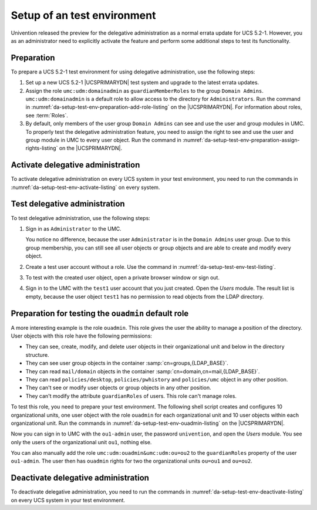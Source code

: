 .. SPDX-FileCopyrightText: 2025 Univention GmbH
..
.. SPDX-License-Identifier: AGPL-3.0-only

.. _da-setup-test-env:

****************************
Setup of an test environment
****************************

Univention released the preview for the delegative administration as a normal errata update for UCS 5.2-1.
However, you as an administrator need to explicitly activate the feature
and perform some additional steps to test its functionality.

.. _da-setup-test-env-preparation:

Preparation
===========

To prepare a UCS 5.2-1 test environment for using delegative administration,
use the following steps:

#. Set up a new UCS 5.2-1 |UCSPRIMARYDN| test system
   and upgrade to the latest errata updates.

#. Assign the role ``umc:udm:domainadmin`` as ``guardianMemberRoles`` to the group ``Domain Admins``.
   ``umc:udm:domainadmin`` is a default role to allow access to the directory for ``Administrators``.
   Run the command in :numref:`da-setup-test-env-preparation-add-role-listing` on the |UCSPRIMARYDN|.
   For information about roles, see :term:`Roles`.

   .. code-block:: console
      :caption: Assign ``umc:udm:domainadmin`` as default role for the Domain Admins group
      :name: da-setup-test-env-preparation-add-role-listing

      $ udm groups/group modify \
         --dn "cn=Domain Admins,cn=groups,$(ucr get ldap/base)" \
         --append guardianMemberRoles="umc:udm:domainadmin"

#. By default,
   only members of the user group ``Domain Admins`` can see and use the user and group modules in UMC.
   To properly test the delegative administration feature,
   you need to assign the right
   to see and use the user and group module in UMC
   to every user object.
   Run the command in :numref:`da-setup-test-env-preparation-assign-rights-listing` on the |UCSPRIMARYDN|.

   .. code-block:: console
      :caption: Assign the right to see the users and group modules in UMC to every user object
      :name: da-setup-test-env-preparation-assign-rights-listing

      $ udm policies/umc modify \
          --dn "cn=default-umc-users,cn=UMC,cn=policies,$(ucr get ldap/base)" \
          --append allow="cn=udm-groups,cn=operations,cn=UMC,cn=univention,$(ucr get ldap/base)" \
          --append allow="cn=udm-users,cn=operations,cn=UMC,cn=univention,$(ucr get ldap/base)" \
          --append allow="cn=udm-syntax,cn=operations,cn=UMC,cn=univention,$(ucr get ldap/base)"

.. _da-setup-test-env-activate:

Activate delegative administration
==================================

To activate delegative administration on every UCS system in your test environment,
you need to run the commands in :numref:`da-setup-test-env-activate-listing`
on every system.

.. code-block:: console
   :caption: Activate delegative administration on a UCS system
   :name: da-setup-test-env-activate-listing

   $ ucr set umc/udm/delegation='true'
   $ service univention-management-console-server restart

.. _da-setup-test-env-test:

Test delegative administration
==============================

To test delegative administration, use the following steps:

#. Sign in as ``Administrator`` to the UMC.

   You notice no difference,
   because the user ``Administrator`` is in the ``Domain Admins`` user group.
   Due to this group membership,
   you can still see all user objects or group objects
   and are able to create and modify every object.

#. Create a test user account without a role.
   Use the command in :numref:`da-setup-test-env-test-listing`.

   .. code-block:: console
      :caption: Create user object without a role
      :name: da-setup-test-env-test-listing

      $ udm users/user create \
         --position="cn=users,$(ucr get ldap/base)" \
         --set username=test1 \
         --set password=univention \
         --set lastname=test

#. To test with the created user object, open a private browser window or sign out.

#. Sign in to the UMC with the ``test1`` user account
   that you just created.
   Open the *Users* module.
   The result list is empty,
   because the user object ``test1`` has no permission to read objects from the LDAP directory.

.. _da-setup-test-env-ouadmin:

Preparation for testing the ``ouadmin`` default role
====================================================

A more interesting example is the role ``ouadmin``.
This role gives the user the ability to manage a position of the directory.
User objects with this role have the following permissions:

* They can see, create, modify, and delete user objects in their organizational unit
  and below in the directory structure.

* They can see user group objects in the container :samp:`cn=groups,{LDAP_BASE}`.

* They can read ``mail/domain`` objects in the container :samp:`cn=domain,cn=mail,{LDAP_BASE}`.

* They can read ``policies/desktop``, ``policies/pwhistory`` and ``policies/umc`` object in any other position.

* They can't see or modify user objects or group objects in any other position.

* They can't modify the attribute ``guardianRoles`` of users.
  This role can't manage roles.

To test this role, you need to prepare your test environment.
The following shell script creates and configures 10 organizational units,
one user object with the role ``ouadmin`` for each organizational unit
and 10 user objects within each organizational unit.
Run the commands in :numref:`da-setup-test-env-ouadmin-listing` on the |UCSPRIMARYDN|.

.. code-block:: console
   :caption: Create 10 organizational units with 10 user objects each
   :name: da-setup-test-env-ouadmin-listing

   for i in $(seq 1 10); do
     # create some structure and a ouadmin user
     ou="ou${i}"
     udm container/ou create \
       --set name="$ou" \
       --set groupPath=1 \
       --set userPath=1
     udm container/cn create \
       --position="ou=$ou,$(ucr get ldap/base)" \
       --set name=users \
       --set userPath=1
     udm container/cn create \
       --position="ou=$ou,$(ucr get ldap/base)" \
       --set name=groups \
       --set groupPath=1
     udm users/user create \
       --position="cn=users,$(ucr get ldap/base)" \
       --set username="${ou}-admin" \
       --set password=univention \
       --set lastname="${ou}-admin" \
       --append guardianRoles="umc:udm:ouadmin&umc:udm:ou=${ou}"
     # create some users
     for j in $(seq 1 10); do
       username="user${j}-${ou}"
       udm users/user create \
         --position="cn=users,ou=${ou},$(ucr get ldap/base)" \
         --set username="$username" \
         --set password=univention \
         --set lastname="$username"
     done
   done

Now you can sign in to UMC with the ``ou1-admin`` user, the password ``univention``,
and open the *Users* module.
You see only the users of the organizational unit ``ou1``, nothing else.

You can also manually add the role ``umc:udm:ouadmin&umc:udm:ou=ou2`` to the ``guardianRoles`` property of the user ``ou1-admin``.
The user then has ``ouadmin`` rights for two the organizational units ``ou=ou1`` and ``ou=ou2``.

.. _da-setup-test-env-deactivate:

Deactivate delegative administration
====================================

To deactivate delegative administration,
you need to run the commands in :numref:`da-setup-test-env-deactivate-listing`
on every UCS system in your test environment.

.. code-block:: console
   :caption: Deactivate delegative administration on one UCS system
   :name: da-setup-test-env-deactivate-listing

   $ ucr unset umc/udm/delegation
   $ service univention-management-console-server restart
